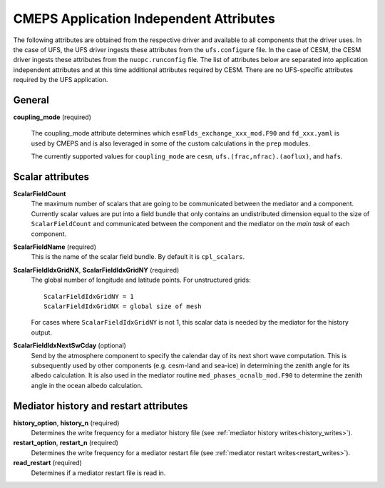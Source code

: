 .. _attributes:

==========================================
 CMEPS Application Independent Attributes
==========================================

The following attributes are obtained from the respective driver and
available to all components that the driver uses.  In the case of
UFS, the UFS driver ingests these attributes from the
``ufs.configure`` file.  In the case of CESM, the CESM driver ingests
these attributes from the ``nuopc.runconfig`` file.  The list of
attributes below are separated into application independent attributes
and at this time additional attributes required by CESM. There are no
UFS-specific attributes required by the UFS application.


General
-------

**coupling_mode** (required)

  The coupling_mode attribute determines which
  ``esmFlds_exchange_xxx_mod.F90`` and ``fd_xxx.yaml`` is used by
  CMEPS and is also leveraged in some of the custom calculations in
  the ``prep`` modules.

  The currently supported values for ``coupling_mode`` are ``cesm``, ``ufs.(frac,nfrac).(aoflux)``, and ``hafs``.

Scalar attributes
-----------------

**ScalarFieldCount**
  The maximum number of scalars that are going to be communicated
  between the mediator and a component.  Currently scalar values are
  put into a field bundle that only contains an undistributed
  dimension equal to the size of ``ScalarFieldCount`` and communicated
  between the component and the mediator on the `main task` of each
  component.

**ScalarFieldName** (required)
  This is the name of the scalar field bundle. By default it is ``cpl_scalars``.

**ScalarFieldIdxGridNX**, **ScalarFieldIdxGridNY** (required)
  The global number of longitude and latitude points. For unstructured grids::

    ScalarFieldIdxGridNY = 1
    ScalarFieldIdxGridNX = global size of mesh

  For cases where ``ScalarFieldIdxGridNY`` is not 1, this scalar data
  is needed by the mediator for the history output.

**ScalarFieldIdxNextSwCday** (optional)
 Send by the atmosphere component to specify the calendar day of its
 next short wave computation.  This is subsequently used by other
 components (e.g. cesm-land and sea-ice) in determining the zenith
 angle for its albedo calculation. It is also used in the mediator
 routine ``med_phases_ocnalb_mod.F90`` to determine the zenith angle
 in the ocean albedo calculation.

Mediator history and restart attributes
---------------------------------------

**history_option**, **history_n** (required)
  Determines the write frequency for a mediator history file (see :ref:`mediator history writes<history_writes>`).
**restart_option**, **restart_n** (required)
  Determines the write frequency for a mediator restart file (see :ref:`mediator restart writes<restart_writes>`).
**read_restart** (required)
  Determines if a mediator restart file is read in.
